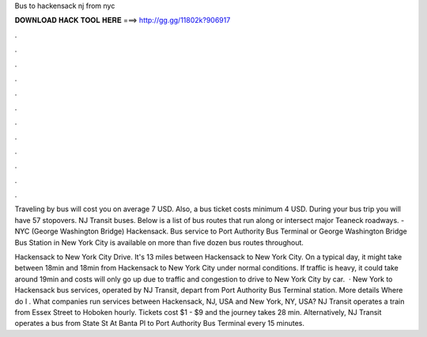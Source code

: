 Bus to hackensack nj from nyc



𝐃𝐎𝐖𝐍𝐋𝐎𝐀𝐃 𝐇𝐀𝐂𝐊 𝐓𝐎𝐎𝐋 𝐇𝐄𝐑𝐄 ===> http://gg.gg/11802k?906917



.



.



.



.



.



.



.



.



.



.



.



.

Traveling by bus will cost you on average 7 USD. Also, a bus ticket costs minimum 4 USD. During your bus trip you will have 57 stopovers. NJ Transit buses. Below is a list of bus routes that run along or intersect major Teaneck roadways. - NYC (George Washington Bridge) Hackensack. Bus service to Port Authority Bus Terminal or George Washington Bridge Bus Station in New York City is available on more than five dozen bus routes throughout.

Hackensack to New York City Drive. It's 13 miles between Hackensack to New York City. On a typical day, it might take between 18min and 18min from Hackensack to New York City under normal conditions. If traffic is heavy, it could take around 19min and costs will only go up due to traffic and congestion to drive to New York City by car.  · New York to Hackensack bus services, operated by NJ Transit, depart from Port Authority Bus Terminal station. More details Where do I . What companies run services between Hackensack, NJ, USA and New York, NY, USA? NJ Transit operates a train from Essex Street to Hoboken hourly. Tickets cost $1 - $9 and the journey takes 28 min. Alternatively, NJ Transit operates a bus from State St At Banta Pl to Port Authority Bus Terminal every 15 minutes.
